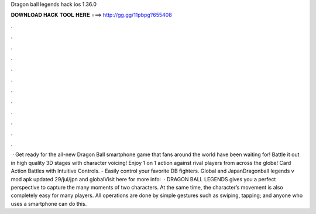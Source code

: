 Dragon ball legends hack ios 1.36.0

𝐃𝐎𝐖𝐍𝐋𝐎𝐀𝐃 𝐇𝐀𝐂𝐊 𝐓𝐎𝐎𝐋 𝐇𝐄𝐑𝐄 ===> http://gg.gg/11pbpg?655408

.

.

.

.

.

.

.

.

.

.

.

.

 · Get ready for the all-new Dragon Ball smartphone game that fans around the world have been waiting for! Battle it out in high quality 3D stages with character voicing! Enjoy 1 on 1 action against rival players from across the globe! Card Action Battles with Intuitive Controls. - Easily control your favorite DB fighters. Global and JapanDragonball legends v mod apk updated 29/jul/jpn and globalVisit here for more info:  · DRAGON BALL LEGENDS gives you a perfect perspective to capture the many moments of two characters. At the same time, the character’s movement is also completely easy for many players. All operations are done by simple gestures such as swiping, tapping; and anyone who uses a smartphone can do this.